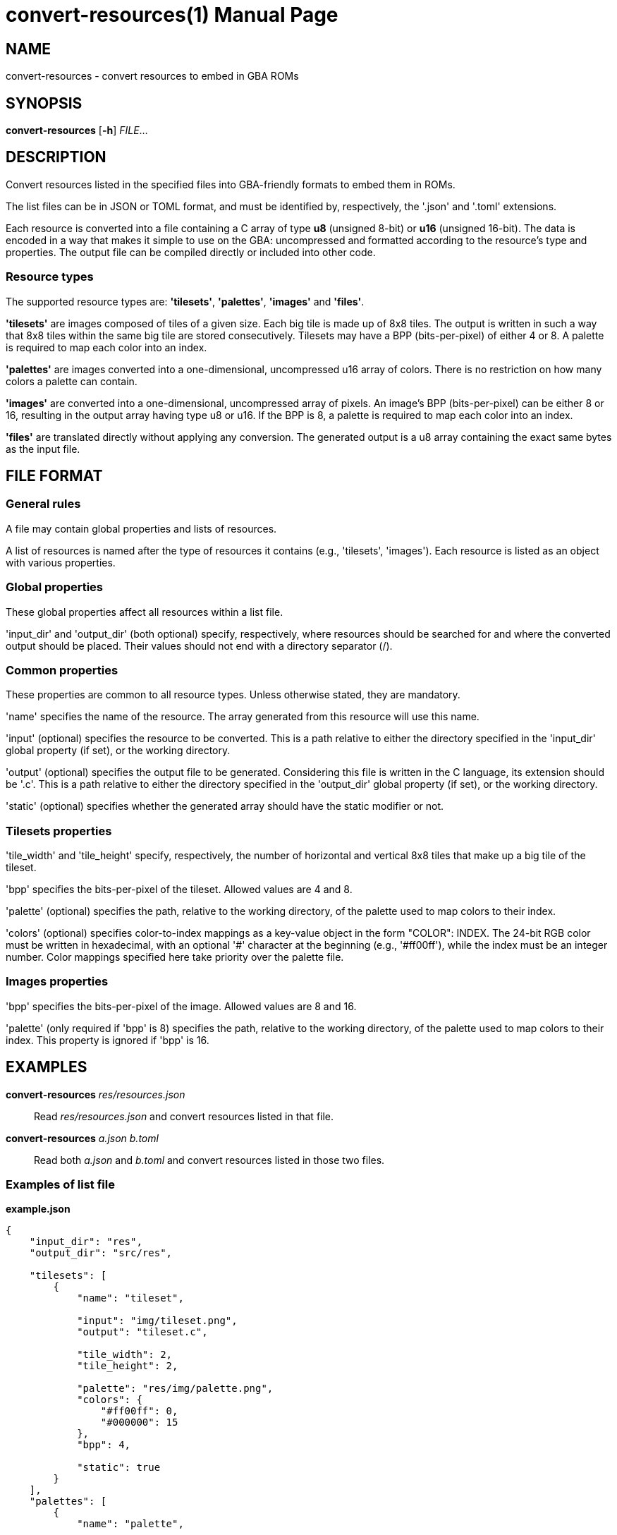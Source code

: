 = convert-resources(1)
:doctype: manpage
:manmanual: Manual for convert-resources
:mansource: convert-resources
:revdate: 2024-10-24
:docdate: {revdate}

== NAME
convert-resources - convert resources to embed in GBA ROMs

== SYNOPSIS
*convert-resources* [*-h*] _FILE_...

== DESCRIPTION
Convert resources listed in the specified files into GBA-friendly
formats to embed them in ROMs.

The list files can be in JSON or TOML format, and must be identified by,
respectively, the '.json' and '.toml' extensions.

Each resource is converted into a file containing a C array of type *u8*
(unsigned 8-bit) or *u16* (unsigned 16-bit). The data is encoded in a
way that makes it simple to use on the GBA: uncompressed and formatted
according to the resource's type and properties. The output file can be
compiled directly or included into other code.

=== Resource types
The supported resource types are: *'tilesets'*, *'palettes'*, *'images'*
and *'files'*.

*'tilesets'* are images composed of tiles of a given size. Each big tile
is made up of 8x8 tiles. The output is written in such a way that 8x8
tiles within the same big tile are stored consecutively. Tilesets may
have a BPP (bits-per-pixel) of either 4 or 8. A palette is required to
map each color into an index.

*'palettes'* are images converted into a one-dimensional, uncompressed
u16 array of colors. There is no restriction on how many colors a
palette can contain.

*'images'* are converted into a one-dimensional, uncompressed array of
pixels. An image's BPP (bits-per-pixel) can be either 8 or 16, resulting
in the output array having type u8 or u16. If the BPP is 8, a palette is
required to map each color into an index.

*'files'* are translated directly without applying any conversion. The
generated output is a u8 array containing the exact same bytes as the
input file.

== FILE FORMAT
=== General rules
A file may contain global properties and lists of resources.

A list of resources is named after the type of resources it contains
(e.g., 'tilesets', 'images'). Each resource is listed as an object with
various properties.

=== Global properties
These global properties affect all resources within a list file.

'input_dir' and 'output_dir' (both optional) specify, respectively,
where resources should be searched for and where the converted output
should be placed. Their values should not end with a directory separator
(/).

=== Common properties
These properties are common to all resource types. Unless otherwise
stated, they are mandatory.

'name' specifies the name of the resource. The array generated from this
resource will use this name.

'input' (optional) specifies the resource to be converted. This is a
path relative to either the directory specified in the 'input_dir'
global property (if set), or the working directory.

'output' (optional) specifies the output file to be generated.
Considering this file is written in the C language, its extension should
be '.c'. This is a path relative to either the directory specified in
the 'output_dir' global property (if set), or the working directory.

'static' (optional) specifies whether the generated array should have
the static modifier or not.

=== Tilesets properties
'tile_width' and 'tile_height' specify, respectively, the number of
horizontal and vertical 8x8 tiles that make up a big tile of the
tileset.

'bpp' specifies the bits-per-pixel of the tileset. Allowed values are 4
and 8.

'palette' (optional) specifies the path, relative to the working
directory, of the palette used to map colors to their index.

'colors' (optional) specifies color-to-index mappings as a key-value
object in the form "COLOR": INDEX. The 24-bit RGB color must be written
in hexadecimal, with an optional '#' character at the beginning (e.g.,
'#ff00ff'), while the index must be an integer number. Color mappings
specified here take priority over the palette file.

=== Images properties
'bpp' specifies the bits-per-pixel of the image. Allowed values are 8
and 16.

'palette' (only required if 'bpp' is 8) specifies the path, relative to
the working directory, of the palette used to map colors to their index.
This property is ignored if 'bpp' is 16.

== EXAMPLES
*convert-resources* _res/resources.json_::
Read _res/resources.json_ and convert resources listed in that file.

*convert-resources* _a.json_ _b.toml_::
Read both _a.json_ and _b.toml_ and convert resources listed in those
two files.

=== Examples of list file
*example.json*::
[source,json]
----
{
    "input_dir": "res",
    "output_dir": "src/res",

    "tilesets": [
        {
            "name": "tileset",

            "input": "img/tileset.png",
            "output": "tileset.c",

            "tile_width": 2,
            "tile_height": 2,

            "palette": "res/img/palette.png",
            "colors": {
                "#ff00ff": 0,
                "#000000": 15
            },
            "bpp": 4,

            "static": true
        }
    ],
    "palettes": [
        {
            "name": "palette",

            "input": "img/palette.png",
            "output": "palette.c"
        }
    ]
}
----

*example.toml*
[source,toml]
----
input_dir  = 'res'
output_dir = 'src/res'

[[images]]
    name = 'background'

    input  = 'img/background.png'
    output = 'img/background.c'

    bpp = 16

    static = true

[[files]]
    name = 'music_track_1'

    input  = 'music/track-1.raw'
    output = 'music/track-1.c'

[[files]]
    name = 'music_track_2'

    input  = 'music/track-2.raw'
    output = 'music/track-2.c'
----

== AUTHORS
*convert-resources* was written by Vulcalien <\vulcalien@vulcalien.net>.
